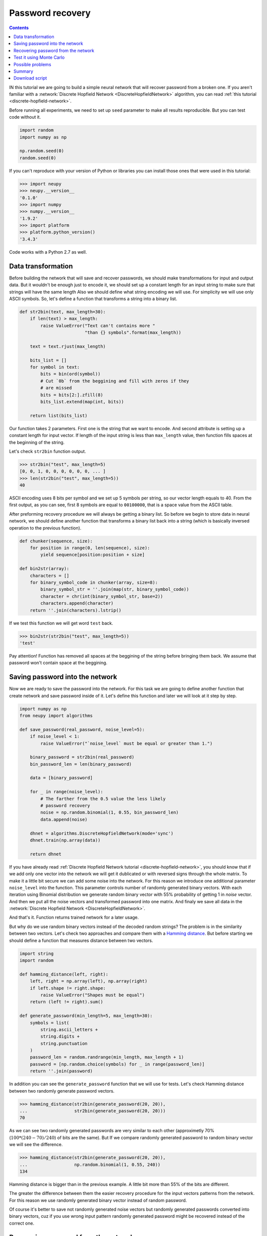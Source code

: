 .. _password-recovery:

Password recovery
=================

.. contents::

IN this tutorial we are going to build a simple neural network that will recover password from a broken one.
If you aren't familiar with a :network:`Discrete Hopfield Network <DiscreteHopfieldNetwork>` algorithm, you can read :ref:`this tutorial <discrete-hopfield-network>`.

Before running all experiments, we need to set up ``seed`` parameter to make all results reproducible.
But you can test code without it.

.. code-block:: python

    import random
    import numpy as np

    np.random.seed(0)
    random.seed(0)

If you can't reproduce with your version of Python or libraries you can install those ones that were used in this tutorial:

.. code-block:: python

    >>> import neupy
    >>> neupy.__version__
    '0.1.0'
    >>> import numpy
    >>> numpy.__version__
    '1.9.2'
    >>> import platform
    >>> platform.python_version()
    '3.4.3'

Code works with a Python 2.7 as well.

Data transformation
-------------------

Before building the network that will save and recover passwords, we should make transformations for input and output data.
But it wouldn't be enough just to encode it, we should set up a constant length for an input string to make sure that strings will have the same length
Also we should define what string encoding we will use.
For simplicity we will use only ASCII symbols.
So, let's define a function that transforms a string into a binary list.

.. code-block:: python

    def str2bin(text, max_length=30):
        if len(text) > max_length:
            raise ValueError("Text can't contains more "
                             "than {} symbols".format(max_length))

        text = text.rjust(max_length)

        bits_list = []
        for symbol in text:
            bits = bin(ord(symbol))
            # Cut `0b` from the beggining and fill with zeros if they
            # are missed
            bits = bits[2:].zfill(8)
            bits_list.extend(map(int, bits))

        return list(bits_list)

Our function takes 2 parameters.
First one is the string that we want to encode.
And second attribute is setting up a constant length for input vector.
If length of the input string is less than ``max_length`` value, then function fills spaces at the beginning of the string.

Let's check ``str2bin`` function output.

.. code-block:: python

    >>> str2bin("test", max_length=5)
    [0, 0, 1, 0, 0, 0, 0, 0, 0, ... ]
    >>> len(str2bin("test", max_length=5))
    40

ASCII encoding uses 8 bits per symbol and we set up 5 symbols per string, so our vector length equals to 40.
From the first output, as you can see, first 8 symbols are equal to ``00100000``, that is a space value from the ASCII table.

After preforming recovery procedure we will always be getting a binary list.
So before we begin to store data in neural network, we should define another function that transforms a binary list back into a string (which is basically inversed operation to the previous function).

.. code-block:: python

    def chunker(sequence, size):
        for position in range(0, len(sequence), size):
            yield sequence[position:position + size]

    def bin2str(array):
        characters = []
        for binary_symbol_code in chunker(array, size=8):
            binary_symbol_str = ''.join(map(str, binary_symbol_code))
            character = chr(int(binary_symbol_str, base=2))
            characters.append(character)
        return ''.join(characters).lstrip()

If we test this function we will get word ``test`` back.

.. code-block:: python

    >>> bin2str(str2bin("test", max_length=5))
    'test'

Pay attention! Function has removed all spaces at the beggining of the string before bringing them back.
We assume that password won't contain space at the beggining.

Saving password into the network
--------------------------------

Now we are ready to save the password into the network.
For this task we are going to define another function that create network and save password inside of it.
Let's define this function and later we will look at it step by step.

.. code-block:: python


    import numpy as np
    from neupy import algorithms

    def save_password(real_password, noise_level=5):
        if noise_level < 1:
            raise ValueError("`noise_level` must be equal or greater than 1.")

        binary_password = str2bin(real_password)
        bin_password_len = len(binary_password)

        data = [binary_password]

        for _ in range(noise_level):
            # The farther from the 0.5 value the less likely
            # password recovery
            noise = np.random.binomial(1, 0.55, bin_password_len)
            data.append(noise)

        dhnet = algorithms.DiscreteHopfieldNetwork(mode='sync')
        dhnet.train(np.array(data))

        return dhnet

If you have already read :ref:`Discrete Hopfield Network tutorial <discrete-hopfield-network>`, you should know that if we add only one vector into the network we will get it dublicated or with reversed signs through the whole matrix.
To make it a little bit secure we can add some noise into the network.
For this reason we introduce one additional parameter ``noise_level`` into the function.
This parameter controls number of randomly generated binary vectors.
With each iteration using Binomial distribution we generate random binary vector with 55% probability of getting 1 in `noise` vector.
And then we put all the noise vectors and transformed password into one matrix.
And finaly we save all data in the :network:`Discrete Hopfield Network <DiscreteHopfieldNetwork>`.

And that's it.
Function returns trained network for a later usage.

But why do we use random binary vectors instead of the decoded random strings?
The problem is in the similarity between two vectors.
Let's check two approaches and compare them with a `Hamming distance <https://en.wikipedia.org/wiki/Hamming_distance>`_.
But before starting we should define a function that measures distance between two vectors.

.. code-block:: python

    import string
    import random

    def hamming_distance(left, right):
        left, right = np.array(left), np.array(right)
        if left.shape != right.shape:
            raise ValueError("Shapes must be equal")
        return (left != right).sum()

    def generate_password(min_length=5, max_length=30):
        symbols = list(
            string.ascii_letters +
            string.digits +
            string.punctuation
        )
        password_len = random.randrange(min_length, max_length + 1)
        password = [np.random.choice(symbols) for _ in range(password_len)]
        return ''.join(password)


In addition you can see the ``generate_password`` function that we will use for tests.
Let's check Hamming distance between two randomly generate password vectors.

.. code-block:: python

    >>> hamming_distance(str2bin(generate_password(20, 20)),
    ...                  str2bin(generate_password(20, 20)))
    70

As we can see two randomly generated passwords are very similar to each other (approximetly 70% (:math:`100 * (240 - 70) / 240`) of bits are the same).
But If we compare randomly generated password to random binary vector we will see the difference.

.. code-block:: python

    >>> hamming_distance(str2bin(generate_password(20, 20)),
    ...                  np.random.binomial(1, 0.55, 240))
    134

Hamming distance is bigger than in the previous example.
A little bit more than 55% of the bits are different.

The greater the difference between them the easier recovery procedure for the input vectors patterns from the network.
For this reason we use randomly generated binary vector instead of random password.

Of course it's better to save not randomly generated noise vectors but randomly generated passwords converted into binary vectors, cuz if you use wrong input pattern randomly generated password might be recovered instead of the correct one.

Recovering password from the network
------------------------------------

Now we are going to define the last function which will recover a password from the network.

.. code-block:: python

    def recover_password(dhnet, broken_password):
        test = np.array(str2bin(broken_password))
        recovered_password = dhnet.predict(test)

        if recovered_password.ndim == 2:
            recovered_password = recovered_password[0, :]

        return bin2str(recovered_password)

Function takes two parameters.
The first one is network example from which function will recover a password from a broken one.
And the second parameter is a broken password.

Finnaly we can test password recovery from the network.

.. code-block:: python

    >>> my_password = "$My%Super^Secret*^&Passwd"
    >>> dhnet = save_password(my_password, noise_level=12)
    >>> recover_password(dhnet, "-My-Super-Secret---Passwd")
    '$My%Super^Secret*^&Passwd'
    >>> _ == my_password
    True
    >>>
    >>> recover_password(dhnet, "-My-Super")
    '\x19`\xa0\x04Í\x14#ÛE2er\x1eÛe#2m4jV\x07PqsCwd'
    >>>
    >>> recover_password(dhnet, "Invalid")
    '\x02 \x1d`\x80$Ì\x1c#ÎE¢eò\x0eÛe§:/$ê\x04\x07@5sCu$'
    >>>
    >>> recover_password(dhnet, "MySuperSecretPasswd")
    '$My%Super^Secret*^&Passwd'
    >>> _ == my_password
    True

Everithing looks fine.
After multiple times code running you can rarely find a problem.
Network can produce a string which wasn't taught.
This string can look almost like a password with a few different symbols.
The problem appears when network creates additional local minimum somewhere between input patterns.
We can't prevent it from running into the local minimum.
For more information about this problem you can check :ref:`tutorial about Discrete Hopfield Network <discrete-hopfield-network>`.

Test it using Monte Carlo
-------------------------

Let's test our solution with randomly generated passwords.
For this task we can use Monte Carlo experiment.
At each step we create random password and try to recover it from a broken password.

.. code-block:: python

    import pprint
    from operator import itemgetter
    from collections import OrderedDict

    def cutword(word, k, fromleft=False):
        if fromleft:
            return (word[-k:] if k != 0 else '').rjust(len(word))
        return (word[:k] if k != 0 else '').ljust(len(word))

    n_times = 10000
    cases = OrderedDict([
        ('exclude-one', (lambda x: x - 1)),
        ('exclude-quarter', (lambda x: 3 * x // 4)),
        ('exclude-half', (lambda x: x // 2)),
        ('just-one-symbol', (lambda x: 1)),
        ('empty-string', (lambda x: 0)),
    ])
    results = OrderedDict.fromkeys(cases.keys(), 0)

    for _ in range(n_times):
        real_password = generate_password(min_length=25, max_length=25)

        for casename, func in cases.items():
            n_letters = func(len(real_password))
            broken_password = cutword(real_password, k=n_letters,
                                      fromleft=True)

            dhnet = save_password(real_password, noise_level=11)
            recovered_password = recover_password(dhnet, broken_password)

            if recovered_password != real_password:
                results[casename] += 1

    print("Number of fails for each test case:")
    pprint.pprint(results)

After sumbmission your output should look the same as the one below (if you followed everything in this tutorial step by step)::

    Number of fails for each test case:
    {'exclude-one': 11,
     'exclude-quarter': 729,
     'exclude-half': 5823,
     'just-one-symbol': 9998,
     'empty-string': 10000}

At this test we catch two situations when the network recovers the password from one symbol, which is not very good.
It really depends on the noise which we stored inside the network.
Randomization can't give you perfect results.
Sometimes it can recover a password from an empty string, but such situation is also very rare.

In the last test, on each iteration we cut password from the left side and filled other parts with spaces.
Let's test another approach.
Let's cut a password from the right side and see what we'll get::

    Number of fails for each test case:
    {'exclude-one': 17,
     'exclude-quarter': 705,
     'exclude-half': 5815,
     'just-one-symbol': 9995,
     'empty-string': 10000}

Results look similar to the previous test.

Another interesting test can take place if you randomly replace some symbols with spaces::

    Number of fails for each test case:
    {'exclude-one': 14,
     'exclude-quarter': 749,
     'exclude-half': 5760,
     'just-one-symbol': 9998,
     'empty-string': 10000}

The result is very similar to the previous two.

And finally, instead of replacing symbols with spaces we can remove symbols without any replacements.
Results do not look good::

    Number of fails for each test case:
    {'exclude-one': 3897,
     'exclude-quarter': 9464,
     'exclude-half': 9943,
     'just-one-symbol': 9998,
     'empty-string': 9998}

I guess in first case (``exclude-one``) we just got lucky and after eliminating one symbol from the end didn't shift most of the symbols.
So removing symbols is not a very good idea.

All functions that you need for experiments you can find at the `github <https://github.com/itdxer/neupy/tree/master/examples/memory/password_recovery.py>`_.

Possible problems
-----------------

There are a few possible problems in the Discrete Hopfile Network.

1. As we saw from the last experiments, shifted passwords are harder to recover than the passwords with missed symbols. It's better to replace missed symbols with some other things.

2. There already exists small probability for recovering passwords from empty strings.

3. Similar binary code representation for different symbols is a big problem. Sometimes you can have a situation where two symbols in binary code represantation are different just by one bit. The first solution is to use a One Hot Encoder. But it can give us even more problems. For example, we used symbols from list of 94 symbols for the password. If we encode each symbol we will get a vector with 93 zeros and just one active value. The problem is that after the recovery procedure we should always get 1 active value, but this situation is very unlikely to happen.

Summary
-------

Despite some problems, network recovers passwords very well.
Monte Carlo experiment shows that the fewer symbols we know the less is probability for recovering them correctly.

Even this simple network can be a powerful tool if you know its limitations.

Download script
---------------

You can download and test a full script from the `github repository <https://github.com/itdxer/neupy/tree/master/examples/memory/password_recovery.py>`_.

It doesn't contain a fixed ``seed`` initialization, so you will get different outputs after each run.

.. author:: default
.. categories:: none
.. tags:: memory, unsupervised
.. comments::
